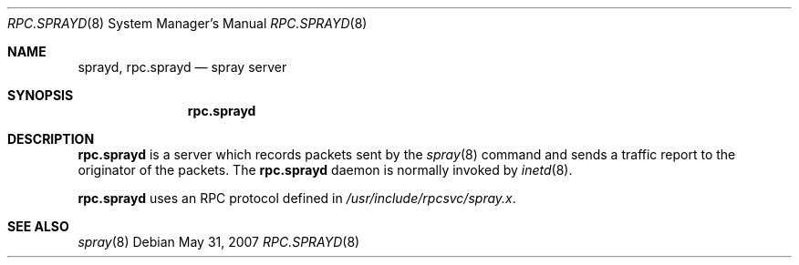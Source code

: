 .\"	$OpenBSD: rpc.sprayd.8,v 1.6 2007/05/31 19:19:40 jmc Exp $
.\"
.\" Copyright (c) 1994 Christos Zoulas
.\" All rights reserved.
.\"
.\" Redistribution and use in source and binary forms, with or without
.\" modification, are permitted provided that the following conditions
.\" are met:
.\" 1. Redistributions of source code must retain the above copyright
.\"    notice, this list of conditions and the following disclaimer.
.\" 2. Redistributions in binary form must reproduce the above copyright
.\"    notice, this list of conditions and the following disclaimer in the
.\"    documentation and/or other materials provided with the distribution.
.\" 3. All advertising materials mentioning features or use of this software
.\"    must display the following acknowledgement:
.\"	This product includes software developed by Christos Zoulas.
.\" 4. The name of the author may not be used to endorse or promote products
.\"    derived from this software without specific prior written permission.
.\"
.\" THIS SOFTWARE IS PROVIDED BY THE AUTHOR ``AS IS'' AND ANY EXPRESS OR
.\" IMPLIED WARRANTIES, INCLUDING, BUT NOT LIMITED TO, THE IMPLIED WARRANTIES
.\" OF MERCHANTABILITY AND FITNESS FOR A PARTICULAR PURPOSE ARE DISCLAIMED.
.\" IN NO EVENT SHALL THE AUTHOR BE LIABLE FOR ANY DIRECT, INDIRECT,
.\" INCIDENTAL, SPECIAL, EXEMPLARY, OR CONSEQUENTIAL DAMAGES (INCLUDING, BUT
.\" NOT LIMITED TO, PROCUREMENT OF SUBSTITUTE GOODS OR SERVICES; LOSS OF USE,
.\" DATA, OR PROFITS; OR BUSINESS INTERRUPTION) HOWEVER CAUSED AND ON ANY
.\" THEORY OF LIABILITY, WHETHER IN CONTRACT, STRICT LIABILITY, OR TORT
.\" (INCLUDING NEGLIGENCE OR OTHERWISE) ARISING IN ANY WAY OUT OF THE USE OF
.\" THIS SOFTWARE, EVEN IF ADVISED OF THE POSSIBILITY OF SUCH DAMAGE.
.\"
.\"	$Id: rpc.sprayd.8,v 1.6 2007/05/31 19:19:40 jmc Exp $
.\"
.Dd $Mdocdate: May 31 2007 $
.Dt RPC.SPRAYD 8
.Os
.Sh NAME
.Nm sprayd ,
.Nm rpc.sprayd
.Nd spray server
.Sh SYNOPSIS
.Nm rpc.sprayd
.Sh DESCRIPTION
.Nm rpc.sprayd
is a server which records packets sent by the
.Xr spray 8
command and sends a traffic report to the originator of the packets.
The
.Nm rpc.sprayd
daemon is normally invoked by
.Xr inetd 8 .
.Pp
.Nm rpc.sprayd
uses an RPC protocol defined in
.Pa /usr/include/rpcsvc/spray.x .
.Sh SEE ALSO
.Xr spray 8
